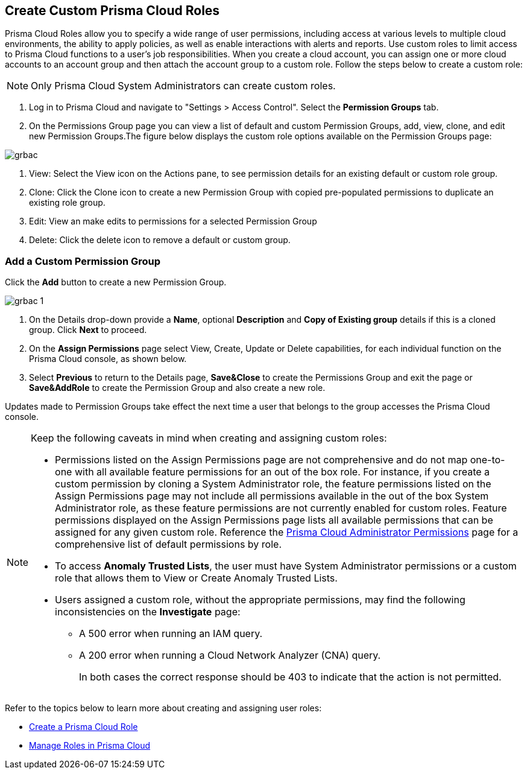 == Create Custom Prisma Cloud Roles
 
Prisma Cloud Roles allow you to specify a wide range of user permissions, including access at various levels to multiple cloud environments, the ability to apply policies, as well as enable interactions with alerts and reports. Use custom roles to limit access to Prisma Cloud functions to a user's job responsibilities. When you create a cloud account, you can assign one or more cloud accounts to an account group and then attach the account group to a custom role. Follow the steps below to create a custom role:

[NOTE] 
====

Only Prisma Cloud System Administrators can create custom roles. 

====

1. Log in to Prisma Cloud and navigate to "Settings > Access Control". Select the **Permission Groups** tab.
+
2. On the Permissions Group page you can view a list of default and custom Permission Groups, add, view, clone, and edit new Permission Groups.The figure below displays the custom role options available on the Permission Groups page:

image::grbac.png[scale=30]

a. View: Select the View icon on the Actions pane, to see permission details for an existing default or custom role group.
b. Clone: Click the Clone icon to create a new Permission Group with copied pre-populated permissions to duplicate an existing role group.
c. Edit: View an make edits to permissions for a selected Permission Group
d. Delete: Click the delete icon to remove a default or custom group.

=== Add a Custom Permission Group

Click the **Add** button to create a new Permission Group. 

image::grbac-1.png[scale=30]

1. On the Details drop-down provide a **Name**, optional **Description** and **Copy of Existing group** details if this is a cloned group. Click **Next** to proceed. 
+
2. On the **Assign Permissions** page select View, Create, Update or Delete capabilities, for each individual function on the Prisma Cloud console, as shown below. 
+
3. Select **Previous** to return to the Details page, **Save&Close** to create the Permissions Group and exit the page or **Save&AddRole** to create the Permission Group and also create a new role.

Updates made to Permission Groups take effect the next time a user that belongs to the group accesses the Prisma Cloud console. 

[NOTE]

====
Keep the following caveats in mind when creating and assigning custom roles:

* Permissions listed on the Assign Permissions page are not comprehensive and do not map one-to-one with all available feature permissions for an out of the box role. For instance, if you create a custom permission by cloning a System Administrator role, the feature permissions listed on the Assign Permissions page may not include all permissions available in the out of the box System Administrator role, as these feature permissions are not currently enabled for custom roles. Feature permissions displayed on the Assign Permissions page lists all available permissions that can be assigned for any given custom role. Reference the xref:prisma-cloud-admin-permissions.adoc[Prisma Cloud Administrator Permissions] page for a comprehensive list of default permissions by role.

* To  access *Anomaly Trusted Lists*, the user must have System Administrator permissions or a custom role that allows them to View or Create Anomaly Trusted Lists. 
// RLP-80787 
* Users assigned a custom role, without the appropriate permissions, may find the following inconsistencies on the *Investigate* page:
** A 500 error when running an IAM query.  
** A 200 error when running a Cloud Network Analyzer (CNA) query.
+
In both cases the correct response should be 403 to indicate that the action is not permitted.  
// RLP-81090  
// RLP-81091  
====

Refer to the topics below to learn more about creating and assigning user roles:

* xref:create-prisma-cloud-roles.adoc[Create a Prisma Cloud Role] 
* xref:manage-roles-in-prisma-cloud.adoc[Manage Roles in Prisma Cloud] 
